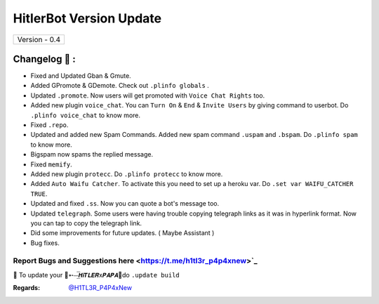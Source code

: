========================
HitlerBot Version Update
========================

+-------------------------+
|      Version - 0.4      |
+-------------------------+

Changelog 📃 :
~~~~~~~~~~~~~~
* Fixed and Updated Gban & Gmute.
* Added GPromote & GDemote. Check out ``.plinfo globals`` .
* Updated ``.promote``. Now users will get promoted with ``Voice Chat Rights`` too.
* Added new plugin ``voice_chat``. You can ``Turn On`` & ``End`` & ``Invite Users`` by giving command to userbot. Do ``.plinfo voice_chat`` to know more.
* Fixed ``.repo``.
* Updated and added new Spam Commands. Added new spam command ``.uspam`` and ``.bspam``. Do ``.plinfo spam`` to know more.
* Bigspam now spams the replied message.
* Fixed ``memify``.
* Added new plugin ``protecc``. Do ``.plinfo protecc`` to know more. 
* Added ``Auto Waifu Catcher``. To activate this you need to set up a heroku var. Do ``.set var WAIFU_CATCHER TRUE``.
* Updated and fixed ``.ss``. Now you can quote a bot's message too.
* Updated ``telegraph``. Some users were having trouble copying telegraph links as it was in hyperlink format. Now you can tap to copy the telegraph link.
* Did some improvements for future updates. ( Maybe Assistant )
* Bug fixes.

Report Bugs and Suggestions here <https://t.me/h1tl3r_p4p4xnew>`_
=====================================================================================

📌 To update your 👑➵⏤͟͞𝙃𝙞𝙏𝙇𝙀𝙍x𝙋𝘼𝙋𝘼👑do ``.update build``

:Regards: `@H1TL3R_P4P4xNew <https://t.me/H1TL3R_P4P4xNew>`_
